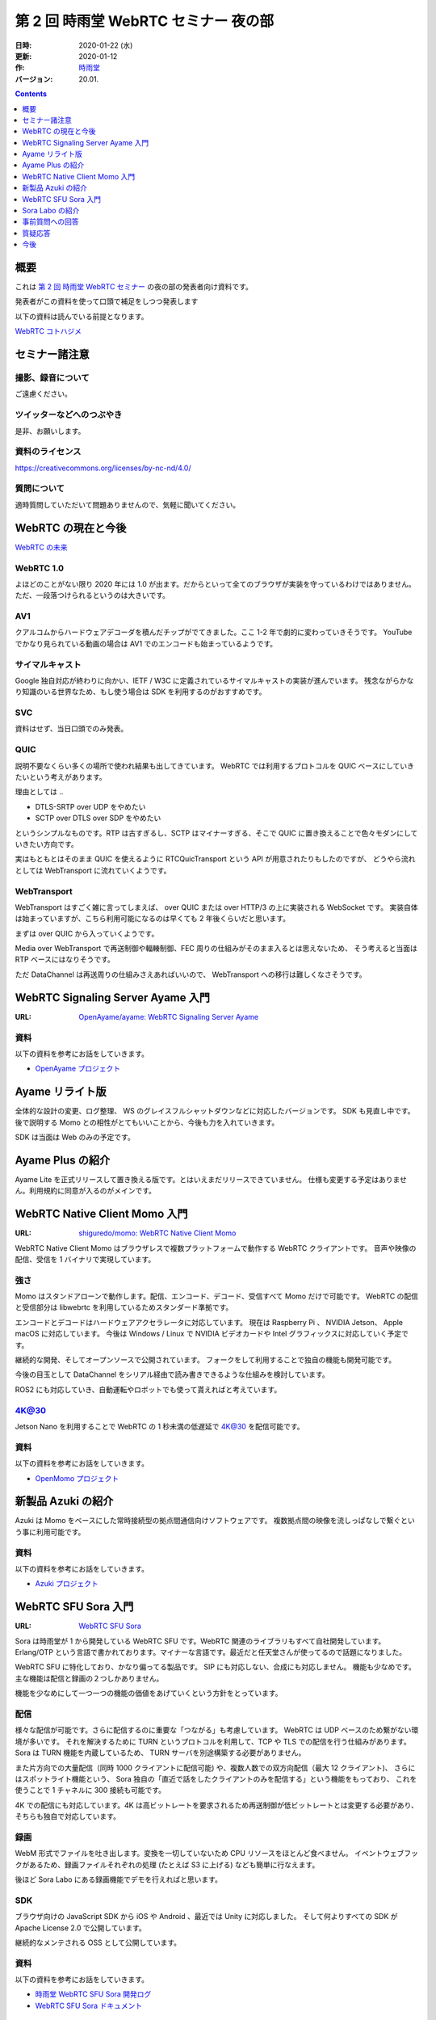 #####################################
第 2 回 時雨堂 WebRTC セミナー 夜の部
#####################################

:日時: 2020-01-22 (水)
:更新: 2020-01-12
:作: `時雨堂 <https://shiguredo.jp>`_
:バージョン: 20.01.

.. image:: https://img.shields.io/badge/License-CC%20BY--NC--ND%204.0-lightgrey.svg
   :target: https://creativecommons.org/licenses/by-nc-nd/4.0/

.. contents:: :depth: 1

概要
====

これは `第 2 回 時雨堂 WebRTC セミナー <https://github.com/shiguredo/seminar/blob/master/webrtc_seminar_2.rst>`_ の夜の部の発表者向け資料です。

発表者がこの資料を使って口頭で補足をしつつ発表します

以下の資料は読んでいる前提となります。

`WebRTC コトハジメ <https://gist.github.com/voluntas/67e5a26915751226fdcf>`_

セミナー諸注意
==============

撮影、録音について
------------------

ご遠慮ください。

ツイッターなどへのつぶやき
--------------------------

是非、お願いします。

資料のライセンス
----------------

https://creativecommons.org/licenses/by-nc-nd/4.0/

質問について
------------

適時質問していただいて問題ありませんので、気軽に聞いてください。

WebRTC の現在と今後
===================

`WebRTC の未来 <https://gist.github.com/voluntas/59a135343538c290e515>`_

WebRTC 1.0
----------

よほどのことがない限り 2020 年には 1.0 が出ます。だからといって全てのブラウザが実装を守っているわけではありません。
ただ、一段落つけられるというのは大きいです。

AV1
--------------------

クアルコムからハードウェアデコーダを積んだチップがでてきました。ここ 1-2 年で劇的に変わっていきそうです。
YouTube でかなり見られている動画の場合は AV1 でのエンコードも始まっているようです。

サイマルキャスト
--------------------

Google 独自対応が終わりに向かい、IETF / W3C に定義されているサイマルキャストの実装が進んでいます。
残念ながらかなり知識のいる世界なため、もし使う場合は SDK を利用するのがおすすめです。

SVC
---

資料はせず、当日口頭でのみ発表。

QUIC
------

説明不要なくらい多くの場所で使われ結果も出してきています。
WebRTC では利用するプロトコルを QUIC ベースにしていきたいという考えがあります。

理由としては ..

- DTLS-SRTP over UDP をやめたい
- SCTP over DTLS over SDP をやめたい

というシンプルなものです。RTP は古すぎるし、SCTP はマイナーすぎる、そこで QUIC に置き換えることで色々モダンにしていきたい方向です。

実はもともとはそのまま QUIC を使えるように RTCQuicTransport という API が用意されたりもしたのですが、
どうやら流れとしては WebTransport に流れていくようです。

WebTransport
----------------

WebTransport はすごく雑に言ってしまえば、 over QUIC または over HTTP/3 の上に実装される WebSocket です。
実装自体は始まっていますが、こちら利用可能になるのは早くても 2 年後くらいだと思います。

まずは over QUIC から入っていくようです。

Media over WebTransport で再送制御や輻輳制御、FEC 周りの仕組みがそのまま入るとは思えないため、
そう考えると当面は RTP ベースにはなりそうです。

ただ DataChannel は再送周りの仕組みさえあればいいので、 WebTransport への移行は難しくなさそうです。

WebRTC Signaling Server Ayame 入門
==================================

:URL: `OpenAyame/ayame: WebRTC Signaling Server Ayame <https://github.com/OpenAyame/ayame>`_

資料
----

以下の資料を参考にお話をしていきます。

- `OpenAyame プロジェクト <https://gist.github.com/voluntas/90cc9686a11de2f1acca845c6278a824>`_

Ayame リライト版
================

全体的な設計の変更、ログ整理、 WS のグレイスフルシャットダウンなどに対応したバージョンです。
SDK も見直し中です。後で説明する Momo との相性がとてもいいことから、今後も力を入れていきます。

SDK は当面は Web のみの予定です。

Ayame Plus の紹介
=================

Ayame Lite を正式リリースして置き換える版です。とはいえまだリリースできていません。
仕様も変更する予定はありません。利用規約に同意が入るのがメインです。

WebRTC Native Client Momo 入門
==============================

:URL: `shiguredo/momo: WebRTC Native Client Momo <https://github.com/shiguredo/momo>`_

WebRTC Native Client Momo はブラウザレスで複数プラットフォームで動作する WebRTC クライアントです。
音声や映像の配信、受信を 1 バイナリで実現しています。

強さ
----

Momo はスタンドアローンで動作します。配信、エンコード、デコード、受信すべて Momo だけで可能です。
WebRTC の配信と受信部分は libwebrtc を利用しているためスタンダード準拠です。

エンコードとデコードはハードウェアアクセラレータに対応しています。
現在は Raspberry Pi 、 NVIDIA Jetson、 Apple macOS に対応しています。
今後は Windows / Linux で NVIDIA ビデオカードや Intel グラフィックスに対応していく予定です。

継続的な開発、そしてオープンソースで公開されています。
フォークをして利用することで独自の機能も開発可能です。

今後の目玉として DataChannel をシリアル経由で読み書きできるような仕組みを検討しています。

ROS2 にも対応していき、自動運転やロボットでも使って貰えればと考えています。

4K@30
-----

Jetson Nano を利用することで WebRTC の 1 秒未満の低遅延で 4K@30 を配信可能です。

資料
----

以下の資料を参考にお話をしていきます。

- `OpenMomo プロジェクト <https://gist.github.com/voluntas/51c67d0d8ce7af9f24655cee4d7dd253>`_

新製品 Azuki の紹介
===================

Azuki は Momo をベースにした常時接続型の拠点間通信向けソフトウェアです。
複数拠点間の映像を流しっぱなしで繋ぐという事に利用可能です。

資料
----

以下の資料を参考にお話をしていきます。

- `Azuki プロジェクト <https://gist.github.com/voluntas/a9519de94f92102cc22b5f723d03dbd6>`_

WebRTC SFU Sora 入門
====================

:URL: `WebRTC SFU Sora <https://sora.shiguredo.jp/>`_

Sora は時雨堂が 1 から開発している WebRTC SFU です。WebRTC 関連のライブラリもすべて自社開発しています。
Erlang/OTP という言語で書かれております。マイナーな言語です。最近だと任天堂さんが使ってるので話題になりました。

WebRTC SFU に特化しており、かなり偏ってる製品です。 SIP にも対応しない、合成にも対応しません。
機能も少なめです。主な機能は配信と録画の２つしかありません。

機能を少なめにして一つ一つの機能の価値をあげていくという方針をとっています。

配信
----

様々な配信が可能です。さらに配信するのに重要な「つながる」も考慮しています。
WebRTC は UDP ベースのため繋がない環境が多いです。
それを解決するために TURN というプロトコルを利用して、TCP や TLS での配信を行う仕組みがあります。
Sora は TURN 機能を内蔵しているため、 TURN サーバを別途構築する必要がありません。

また片方向での大量配信（同時 1000 クライアントに配信可能) や、複数人数での双方向配信（最大 12 クライアント)、
さらにはスポットライト機能という、 Sora 独自の「直近で話をしたクライアントのみを配信する」という機能をもっており、
これを使うことで 1 チャネルに 300 接続も可能です。

4K での配信にも対応しています。4K は高ビットレートを要求されるため再送制御が低ビットレートとは変更する必要があり、
そちらも独自で対応しています。

録画
----

WebM 形式でファイルを吐き出します。変換を一切していないため CPU リソースをほとんど食べません。
イベントウェブフックがあるため、録画ファイルそれぞれの処理 (たとえば S3 に上げる) なども簡単に行なえます。

後ほど Sora Labo にある録画機能でデモを行えればと思います。

SDK
---

ブラウザ向けの JavaScript SDK から iOS や Android 、最近では Unity に対応しました。
そして何よりすべての SDK が Apache License 2.0 で公開しています。

継続的なメンテされる OSS として公開しています。

資料
----

以下の資料を参考にお話をしていきます。

- `時雨堂 WebRTC SFU Sora 開発ログ <https://gist.github.com/voluntas/e914aa245fc26f3133c2>`_
- `WebRTC SFU Sora ドキュメント <https://sora.shiguredo.jp/doc/>`_

Sora Labo の紹介
================

**さくらインターネットさんの協力でさくらのクラウド上で動かしております**

Sora Labo は「WebRTC SFU という言葉はよく聞くが商用製品はどんなものなのか試してみたい」という方向けのサービスで始まりました。

Sora は 30 日無料で利用できる評価版を提供しているのですが、
パッケージ版ということもありサーバを構築する必要があります。

Sora Labo では GitHub アカウントさえあればすぐに Sora を利用できるようにしました。

TCP や TLS しかつながらないネットワークを体験してもらったり、
Momo で気軽に Sora が使えるようになったりと、いいことばかりです。

実際 Sora Labo を触って製品の購入を決めてくれた企業様もいらっしゃいます。

`時雨堂 Sora Labo 開発ログ <https://gist.github.com/voluntas/99bfcefc3b63f481941ae91584916a79>`_

事前質問への回答
================

データチャネルについて
----------------------

個人的には WebTransport が来るまでは待ちたい、というのが本音です。
ただ ROS と SFU の組み合わせでは需要があるのでは？とは思っております。

現実的な要望を言っていただくのが、弊社としてもリソースを投入しやすいです。

実際ベース実装はあるため Sora に追加するのは 1-2 ヶ月で実現は可能です。

自動字幕機能
------------

Sora の連携の話として、今は少し止まっていますが、 2020 年中にはお披露目できるかと思います。
GCP の Cloud Text-to-Speech API を利用する Gateway を開発中です。 OSS にて公開予定です。

WebRTC を利用したサービスを作る場合のコストの見積もり方
-------------------------------------------------------

見積もりは基本あたらないので、小さく作って徐々に大きくしていくというのが良いです。

また、商用の WebRTC サービスやパッケージを利用したり、
テクニカルサポートを契約することです。餅は餅屋ということで。

P2P と SFU の使い分けについて
-----------------------------

仕事で使う前提で回答させていただきます。
1:1 であれば P2P を検討してもよい、基本的には SFU を採用すべきという考えです。

これはポジショントークとかではなく、
P2P は好きなのですが、サポートを考えたりするとログが取りやすいサーバ経由である SFU を採用したほうが良いです。

WebRTC 勃興の理由と将来性
-----------------------------

水面下ではもともと使われていたのが、Flash が死ぬことで話題になってきた以上のことは無いと思います。

将来性は WebRTC の変わりの技術は今のところ無いので、当面は WebRTC が使われていくと思います。
とはいえ、 WebTransport がくれば Media over WebTransport を進めていきそちらによっていくと考えています。

5G への期待
------------------

あまり無い、というのが正直なところです。
もちろん端末から基地局までの速度が早くなり、安定することは嬉しいのですが、
劇的になにか改善されるということは無いと考えています。

WebRTC SFU のスケールに関して
----------------------------------------

1:N であれば多段の仕組みを採用するのが無難だと思います。
多くの接続を維持するというのであれば、WebRTC SFU に依存すると思います。

ディスパッチをするサーバを用意して、
接続先の WebRTC SFU 情報を払い出す仕組みが無難だと考えています。

WebRTC のモバイル端末でのデバッグ方法
----------------------------------------



WebRTC に関する情報のキャッチアップの方法
-----------------------------------------

手前味噌ですがこちらの Discord に参加するのをおすすめします。

`WebRTC オンライン専用コミュニティ <https://gist.github.com/voluntas/3849d9881d97ea0bb403a2122f0e4a31>`_

質疑応答
========

**セミナーが終わり次第、追記**

今後
====

色々セミナーをやっていきたいと考えています。

- Momo セミナー

  - オープン
- Momo ハンズオン

  - オープン
- Sora セミナー

  - クローズ
- WebRTC セミナー

  - クローズ
  - 参加費あり
